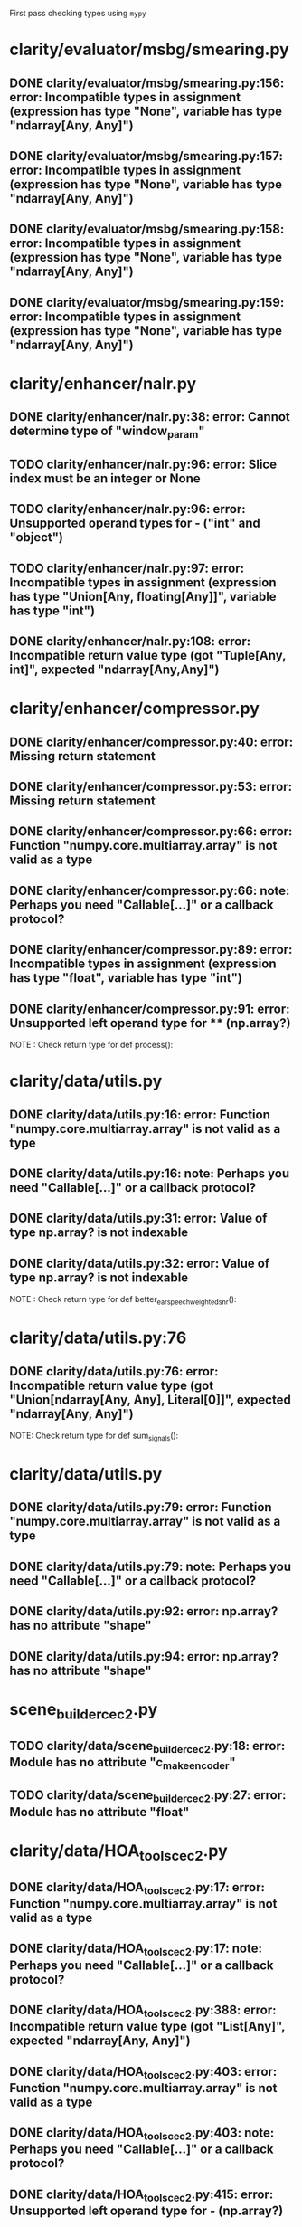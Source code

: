 First pass checking types using ~mypy~

* clarity/evaluator/msbg/smearing.py
** DONE clarity/evaluator/msbg/smearing.py:156: error: Incompatible types in assignment (expression has type "None", variable has type "ndarray[Any, Any]")
** DONE clarity/evaluator/msbg/smearing.py:157: error: Incompatible types in assignment (expression has type "None", variable has type "ndarray[Any, Any]")
** DONE clarity/evaluator/msbg/smearing.py:158: error: Incompatible types in assignment (expression has type "None", variable has type "ndarray[Any, Any]")
** DONE clarity/evaluator/msbg/smearing.py:159: error: Incompatible types in assignment (expression has type "None", variable has type "ndarray[Any, Any]")

* clarity/enhancer/nalr.py
** DONE clarity/enhancer/nalr.py:38: error: Cannot determine type of "window_param"
** TODO clarity/enhancer/nalr.py:96: error: Slice index must be an integer or None
** TODO clarity/enhancer/nalr.py:96: error: Unsupported operand types for - ("int" and "object")
** TODO clarity/enhancer/nalr.py:97: error: Incompatible types in assignment (expression has type "Union[Any, floating[Any]]", variable has type "int")
** DONE clarity/enhancer/nalr.py:108: error: Incompatible return value type (got "Tuple[Any, int]", expected "ndarray[Any,Any]")

* clarity/enhancer/compressor.py
** DONE clarity/enhancer/compressor.py:40: error: Missing return statement
** DONE clarity/enhancer/compressor.py:53: error: Missing return statement
** DONE clarity/enhancer/compressor.py:66: error: Function "numpy.core.multiarray.array" is not valid as a type
** DONE clarity/enhancer/compressor.py:66: note: Perhaps you need "Callable[...]" or a callback protocol?
** DONE clarity/enhancer/compressor.py:89: error: Incompatible types in assignment (expression has type "float", variable has type "int")
** DONE clarity/enhancer/compressor.py:91: error: Unsupported left operand type for ** (np.array?)
NOTE : Check return type for def process():

* clarity/data/utils.py
** DONE clarity/data/utils.py:16: error: Function "numpy.core.multiarray.array" is not valid as a type
** DONE clarity/data/utils.py:16: note: Perhaps you need "Callable[...]" or a callback protocol?
** DONE clarity/data/utils.py:31: error: Value of type np.array? is not indexable
** DONE clarity/data/utils.py:32: error: Value of type np.array? is not indexable
NOTE : Check return type for def better_ear_speech_weighted_snr():

* clarity/data/utils.py:76
** DONE clarity/data/utils.py:76: error: Incompatible return value type (got "Union[ndarray[Any, Any], Literal[0]]", expected "ndarray[Any, Any]")
NOTE: Check return type for def sum_signals():

* clarity/data/utils.py
** DONE clarity/data/utils.py:79: error: Function "numpy.core.multiarray.array" is not valid as a type
** DONE clarity/data/utils.py:79: note: Perhaps you need "Callable[...]" or a callback protocol?
** DONE clarity/data/utils.py:92: error: np.array? has no attribute "shape"
** DONE clarity/data/utils.py:94: error: np.array? has no attribute "shape"

* scene_builder_cec2.py
** TODO clarity/data/scene_builder_cec2.py:18: error: Module has no attribute "c_make_encoder"
** TODO clarity/data/scene_builder_cec2.py:27: error: Module has no attribute "float"

* clarity/data/HOA_tools_cec2.py
** DONE clarity/data/HOA_tools_cec2.py:17: error: Function "numpy.core.multiarray.array" is not valid as a type
** DONE clarity/data/HOA_tools_cec2.py:17: note: Perhaps you need "Callable[...]" or a callback protocol?
** DONE clarity/data/HOA_tools_cec2.py:388: error: Incompatible return value type (got "List[Any]", expected "ndarray[Any, Any]")
** DONE clarity/data/HOA_tools_cec2.py:403: error: Function "numpy.core.multiarray.array" is not valid as a type
** DONE clarity/data/HOA_tools_cec2.py:403: note: Perhaps you need "Callable[...]" or a callback protocol?
** DONE clarity/data/HOA_tools_cec2.py:415: error: Unsupported left operand type for - (np.array?)
** DONE clarity/data/HOA_tools_cec2.py:419: error: Unsupported operand type for unary - (np.array?)
** DONE clarity/data/HOA_tools_cec2.py:421: error: Unsupported left operand type for **** (np.array?)
** DONE clarity/data/HOA_tools_cec2.py:428: error: Function "numpy.core.multiarray.array" is not valid as a type
** DONE clarity/data/HOA_tools_cec2.py:428: note: Perhaps you need "Callable[...]" or a callback protocol?
** DONE clarity/data/HOA_tools_cec2.py:444: error: Value of type variable "_SCT" of "array" cannot be "int"
** DONE clarity/data/HOA_tools_cec2.py:444: error: Unsupported left operand type for ** (np.array?)
** DONE clarity/data/HOA_tools_cec2.py:454: error: Function "numpy.core.multiarray.array" is not valid as a type
** DONE clarity/data/HOA_tools_cec2.py:454: note: Perhaps you need "Callable[...]" or a callback protocol?

* clarity/predictor/torch_stoi.py
** TODO clarity/predictor/torch_stoi.py:187: error: Item "None" of "Optional[Tensor]" has no attribute "mean"

* clarity/data/scene_renderer_cec2
** DONE clarity/data/scene_renderer_cec2.py:46: error: Function "numpy.core.multiarray.array" is not valid as a type
** DONE clarity/data/scene_renderer_cec2.py:46: note: Perhaps you need "Callable[...]" or a callback protocol?
** DONE clarity/data/scene_renderer_cec2.py:57: error: np.array? has no attribute "shape"
** DONE clarity/data/scene_renderer_cec2.py:60: error: Value of type np.array? is not indexable
** DONE clarity/data/scene_renderer_cec2.py:63: error: np.array? has no attribute "shape"
** DONE clarity/data/scene_renderer_cec2.py:64: error: np.array? has no attribute "shape"
** TODO clarity/data/scene_renderer_cec2.py:299: error: Incompatible types in assignment (expression has type "ndarray[Any, Any]", variable has type "List[np.array?]")
** TODO clarity/data/scene_renderer_cec2.py:299: error: Argument 1 to "equalise_rms_levels" has incompatible type "List[np.array?]"; expected "ndarray[Any, Any]"
** TODO clarity/data/scene_renderer_cec2.py:306: error: "Literal[0]" has no attribute "shape"
** TODO clarity/data/scene_renderer_cec2.py:325: error: Function "numpy.core.multiarray.array" is not valid as a type
** TODO clarity/data/scene_renderer_cec2.py:325: note: Perhaps you need "Callable[...]" or a callback protocol?
** TODO clarity/data/scene_renderer_cec2.py:333: error: Unsupported left operand type for / (np.array?)
** TODO clarity/data/scene_renderer_cec2.py:338: error: "int" has no attribute "astype"

Found 45 errors in 8 files (checked 42 source files)
